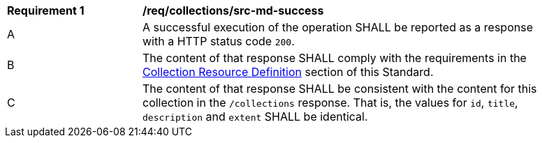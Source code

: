 [[req_collections_src-md-success]]
[width="90%",cols="2,6a"]
|===
^|*Requirement {counter:req-id}* |*/req/collections/src-md-success* 
^|A|A successful execution of the operation SHALL be reported as a response with a HTTP status code `200`.
^|B |The content of that response SHALL comply with the requirements in the  <<collection-resource-definition-section,Collection Resource Definition>> section of this Standard.
^|C|The content of that response SHALL be consistent with the content for this collection in the ``/collections`` response. That is, the values for ``id``, ``title``, ``description`` and ``extent`` SHALL be identical.
|===

